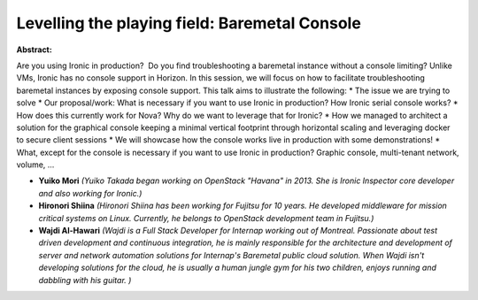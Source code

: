 Levelling the playing field: Baremetal Console
~~~~~~~~~~~~~~~~~~~~~~~~~~~~~~~~~~~~~~~~~~~~~~

**Abstract:**

Are you using Ironic in production?  Do you find troubleshooting a baremetal instance without a console limiting? Unlike VMs, Ironic has no console support in Horizon. In this session, we will focus on how to facilitate troubleshooting baremetal instances by exposing console support. This talk aims to illustrate the following: * The issue we are trying to solve * Our proposal/work: What is necessary if you want to use Ironic in production? How Ironic serial console works? * How does this currently work for Nova? Why do we want to leverage that for Ironic? * How we managed to architect a solution for the graphical console keeping a minimal vertical footprint through horizontal scaling and leveraging docker to secure client sessions * We will showcase how the console works live in production with some demonstrations! * What, except for the console is necessary if you want to use Ironic in production? Graphic console, multi-tenant network, volume, ... 


* **Yuiko Mori** *(Yuiko Takada began working on OpenStack "Havana" in 2013. She is Ironic Inspector core developer and also working for Ironic.)*

* **Hironori Shiina** *(Hironori Shiina has been working for Fujitsu for 10 years. He developed middleware for mission critical systems on Linux. Currently, he belongs to OpenStack development team in Fujitsu.)*

* **Wajdi Al-Hawari** *(Wajdi is a Full Stack Developer for Internap working out of Montreal. Passionate about test driven development and continuous integration, he is mainly responsible for the architecture and development of server and network automation solutions for Internap's Baremetal public cloud solution. When Wajdi isn't developing solutions for the cloud, he is usually a human jungle gym for his two children, enjoys running and dabbling with his guitar. )*
